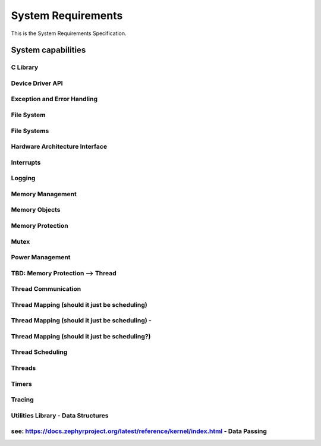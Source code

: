 
=====================
System  Requirements
=====================

This is the System Requirements Specification.

System capabilities
=====================

C Library
---------

.. item:: ZEP-2 Support Subset of Standard C Library
    :fulfilled_by: ZEP-12 ZEP-13 ZEP-14 ZEP-15 ZEP-16 ZEP-17 ZEP-18 ZEP-19 ZEP-20 ZEP-21 ZEP-22 

    Zephyr shall support a subset of the standard C library.


Device Driver API
-----------------

.. item:: ZEP-36 Device Driver Abstracting

    Zephyr shall provide a framework for managing device driver behavior (note: device drivers includes peripherals).


Exception and Error Handling
----------------------------

.. item:: ZEP-37 Fatal error and exception handling

    The Zephyr kernel shall provide a framework for error and exception handling.


File System
-----------


File Systems
------------

.. item:: ZEP-38 Common File system operation support

    Zephyr shall provide a framework for managing file system access.


Hardware Architecture Interface
-------------------------------

.. item:: ZEP-1 Architecture Layer Interface
    :fulfilled_by: ZEP-3 ZEP-8 ZEP-9 ZEP-10 ZEP-11 

    Zephyr shall provide a framework to communicate with a set of hardware architectural services.

.. item:: ZEP-3 Support multiprocessor management

    Zephyr shall support symmetric multiprocessing on multiple cores.


Interrupts
----------

.. item:: ZEP-39 Interrupt Service Routine

    Zephyr shall provide a framework for interrupt management.


Logging
-------

.. item:: ZEP-40 Logging

    Zephyr shall provide a framework for logging events.


Memory Management
-----------------

.. item:: ZEP-41 Memory Management framework

    Zephyr shall support a memory management framework.


Memory Objects
--------------


Memory Protection
-----------------


Mutex
-----


Power Management
----------------

.. item:: ZEP-42 Power Management

    Zephyr shall provide an interface to control hardware power states.


TBD: Memory Protection --> Thread
---------------------------------


Thread Communication
--------------------

.. item:: ZEP-43 Mutex

    Zephyr shall provide an interface for managing communcation between threads.


Thread Mapping (should it just be scheduling)
---------------------------------------------

.. item:: ZEP-44 Multiple CPU scheduling

    Zephyr shall support scheduling of threads on multiple hardware CPUs.


Thread Mapping (should it just be scheduling) -
-----------------------------------------------


Thread Mapping (should it just be scheduling?)
----------------------------------------------


Thread Scheduling
-----------------

.. item:: ZEP-4 Scheduling

    Zephyr shall provide an interface to assign a thread to a specific CPU.


Threads
-------

.. item:: ZEP-5 Managing threads

    Zephyr shall provide a framework for managing multiple threads of execution.


Timers
------

.. item:: ZEP-6 Timers
    :fulfilled_by: ZEP-27 ZEP-28 

    Zephyr shall provide a framework for managing time-based events.


Tracing
-------

.. item:: ZEP-7 Tracing

    Zepyhr shall provide a framework mechanism for tracing low level system operations  (NOTE: system calls, interrupts, kernel calls, thread, synchronization, etc.).


Utilities Library - Data Structures
-----------------------------------

.. item:: ZEP-35 Data Structures Library Utilities

    Zephyr shall provide common container data structures as library utilities   (ring buffer, linked list, red black trees, ....   see document from Anas)


see: https://docs.zephyrproject.org/latest/reference/kernel/index.html - Data Passing
-------------------------------------------------------------------------------------

